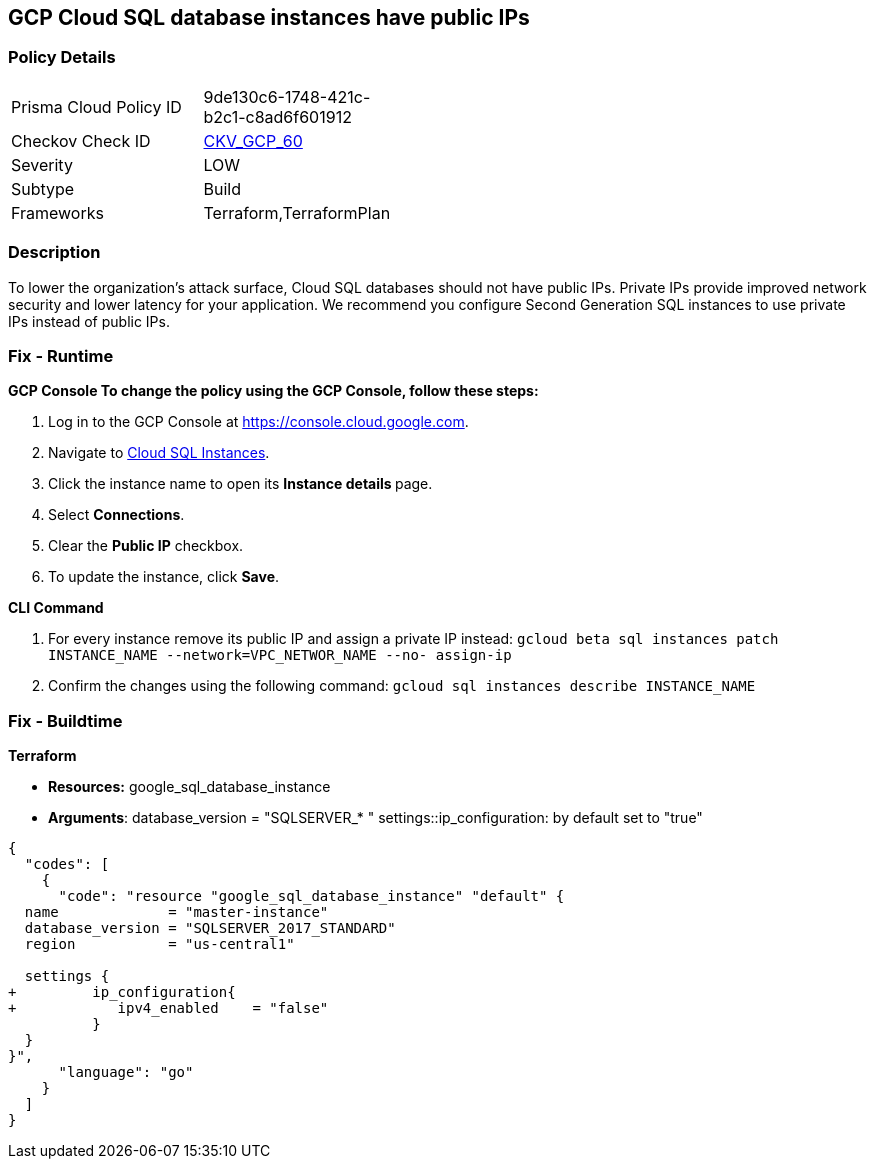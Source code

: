 == GCP Cloud SQL database instances have public IPs


=== Policy Details 

[width=45%]
[cols="1,1"]
|=== 
|Prisma Cloud Policy ID 
| 9de130c6-1748-421c-b2c1-c8ad6f601912

|Checkov Check ID 
| https://github.com/bridgecrewio/checkov/tree/master/checkov/terraform/checks/resource/gcp/GoogleCloudSqlServerNoPublicIP.py[CKV_GCP_60]

|Severity
|LOW

|Subtype
|Build

|Frameworks
|Terraform,TerraformPlan

|=== 



=== Description 


To lower the organization's attack surface, Cloud SQL databases should not have public IPs.
Private IPs provide improved network security and lower latency for your application.
We recommend you configure Second Generation SQL instances to use private IPs instead of public IPs.

=== Fix - Runtime


*GCP Console To change the policy using the GCP Console, follow these steps:* 



. Log in to the GCP Console at https://console.cloud.google.com.

. Navigate to https://console.cloud.google.com/sql/instances[Cloud SQL Instances].

. Click the instance name to open its **Instance details **page.

. Select *Connections*.

. Clear the *Public IP* checkbox.

. To update the instance, click *Save*.


*CLI Command* 



. For every instance remove its public IP and assign a private IP instead: `gcloud beta sql instances patch INSTANCE_NAME --network=VPC_NETWOR_NAME --no- assign-ip`

. Confirm the changes using the following command: `gcloud sql instances describe INSTANCE_NAME`

=== Fix - Buildtime


*Terraform* 


* *Resources:* google_sql_database_instance
* *Arguments*:  database_version = "SQLSERVER_* " settings::ip_configuration: by default set to "true"


[source,go]
----
{
  "codes": [
    {
      "code": "resource "google_sql_database_instance" "default" {
  name             = "master-instance"
  database_version = "SQLSERVER_2017_STANDARD"
  region           = "us-central1"
 
  settings {
+         ip_configuration{
+            ipv4_enabled    = "false"
          }
  }
}",
      "language": "go"
    }
  ]
}
----
